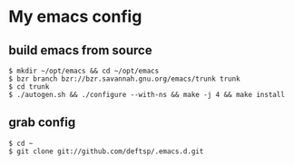 * My emacs config
** build emacs from source
   #+BEGIN_EXAMPLE
     $ mkdir ~/opt/emacs && cd ~/opt/emacs
     $ bzr branch bzr://bzr.savannah.gnu.org/emacs/trunk trunk
     $ cd trunk
     $ ./autogen.sh && ./configure --with-ns && make -j 4 && make install
   #+END_EXAMPLE

** grab config
   #+BEGIN_EXAMPLE
     $ cd ~
     $ git clone git://github.com/deftsp/.emacs.d.git
   #+END_EXAMPLE
